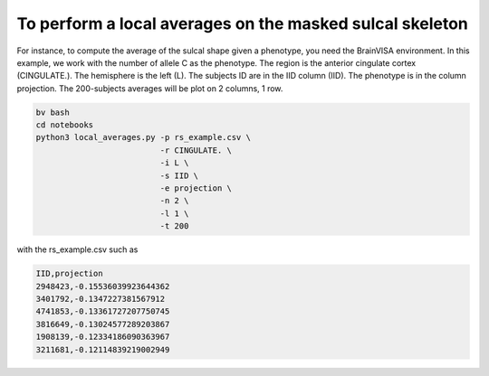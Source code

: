 To perform a local averages on the masked sulcal skeleton
---------------------------

For instance, to compute the average of the sulcal shape given a phenotype, you need the BrainVISA environment.
In this example, we work with the number of allele C as the phenotype.
The region is the anterior cingulate cortex (CINGULATE.).
The hemisphere is the left (L).
The subjects ID are in the IID column (IID).
The phenotype is in the column projection.
The 200-subjects averages will be plot on 2 columns, 1 row.

.. code-block:: shell

   bv bash
   cd notebooks
   python3 local_averages.py -p rs_example.csv \
                             -r CINGULATE. \
                             -i L \
                             -s IID \
                             -e projection \
                             -n 2 \
                             -l 1 \
                             -t 200 

with the rs_example.csv such as

.. code-block:: shell

   IID,projection 
   2948423,-0.15536039923644362
   3401792,-0.1347227381567912
   4741853,-0.13361727207750745
   3816649,-0.13024577289203867
   1908139,-0.12334186090363967
   3211681,-0.12114839219002949

